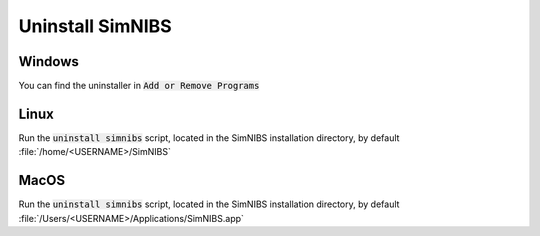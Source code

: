 Uninstall SimNIBS
===================

Windows
-------
You can find the uninstaller in :code:`Add or Remove Programs`


Linux
-----
Run the :code:`uninstall simnibs` script, located in the SimNIBS installation directory, by default :file:`/home/<USERNAME>/SimNIBS`

MacOS
-----
Run the :code:`uninstall simnibs` script, located in the SimNIBS installation directory, by default :file:`/Users/<USERNAME>/Applications/SimNIBS.app`




